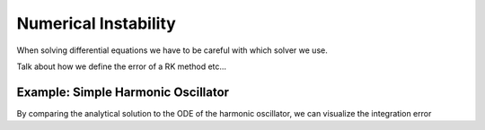 ----------------------
Numerical Instability
----------------------

When solving differential equations we have to be careful with which solver we use.

Talk about how we define the error of a RK method etc...


Example: Simple Harmonic Oscillator
====================================

By comparing the analytical solution to the ODE of the harmonic oscillator, we can visualize the integration error